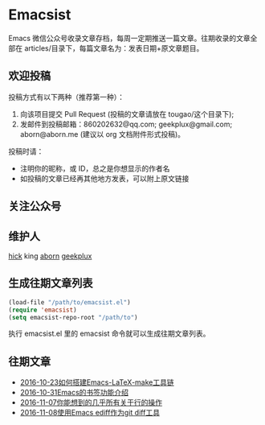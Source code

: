 * Emacsist
[[http://elpa.popkit.org/#/emacsist][file:http://elpa.popkit.org/packages/emacsist-badge.svg]]

Emacs 微信公众号收录文章存档，每周一定期推送一篇文章。往期收录的文章全部在 articles/目录下，每篇文章名为：发表日期+原文章题目。

** 欢迎投稿

投稿方式有以下两种（推荐第一种）：
1. 向该项目提交 Pull Request (投稿的文章请放在 tougao/这个目录下);
2. 发邮件到投稿邮箱：860202632@qq.com; geekplux@gmail.com; aborn@aborn.me (建议以 org 文档附件形式投稿)。

投稿时请：
- 注明你的昵称，或 ID，总之是你想显示的作者名
- 如投稿的文章已经再其他地方发表，可以附上原文链接

** 关注公众号
[[./images/qrcode.jpg]]

** 维护人
[[https://github.com/hick][hick]] king [[https://github.com/aborn][aborn]] [[https://github.com/geekplux][geekplux]]

** 生成往期文章列表

#+BEGIN_SRC emacs-lisp
(load-file "/path/to/emacsist.el")
(require 'emacsist)
(setq emacsist-repo-root "/path/to")
#+END_SRC

执行 emacsist.el 里的 emacsist 命令就可以生成往期文章列表。

** 往期文章
+ [[./articles/2016-10-23如何搭建Emacs-LaTeX-make工具链.org][2016-10-23如何搭建Emacs-LaTeX-make工具链]]
+ [[./articles/2016-10-31Emacs的书签功能介绍.org][2016-10-31Emacs的书签功能介绍]]
+ [[./articles/2016-11-07你能想到的几乎所有关于行的操作.org][2016-11-07你能想到的几乎所有关于行的操作]]
+ [[./articles/2016-11-08使用Emacs ediff作为git diff工具.org][2016-11-08使用Emacs ediff作为git diff工具]]
